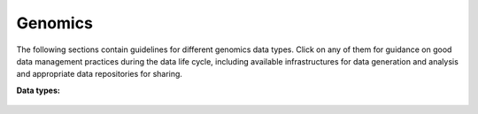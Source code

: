 Genomics
========

The following sections contain guidelines for different genomics data types. 
Click on any of them for guidance on good data
management practices during the data life cycle, including 
available infrastructures for data generation and analysis 
and appropriate data repositories for sharing.


**Data types:**          


 .. toctree::         
   :maxdepth: 1       
                      
   wgs               
   rnaseq             
   single_cell        
   epigenomics        
   de_novo            
   metagenomics       

